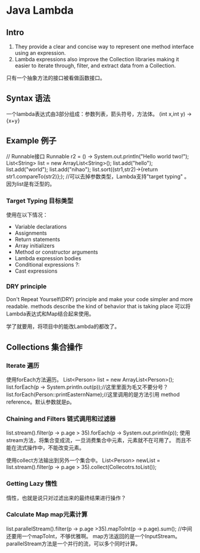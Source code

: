 * Java Lambda
** Intro
   1. They provide a clear and concise way to represent one method interface using an expression.
   2. Lambda expressions also improve the Collection libraries making it easier to iterate through, filter, and extract data from a Collection.
   只有一个抽象方法的接口被看做函数接口。
** Syntax 语法
   一个lambda表达式由3部分组成：参数列表，箭头符号，方法体。
   (int x,int y) -> {x+y}
** Example 例子
   // Runnable接口
   Runnable r2 = () -> System.out.println("Hello world two!");
   List<String> list = new ArrayList<String>();
   list.add("hello");
   list.add("world");
   list.add("nihao");
   list.sort((str1,str2)->{return str1.compareTo(str2)};);
   //可以去掉参数类型，Lambda支持"target typing" 。因为list是有泛型的。
*** Target Typing 目标类型
    使用在以下情况：
    - Variable declarations
    - Assignments
    - Return statements
    - Array initializers
    - Method or constructor arguments
    - Lambda expression bodies
    - Conditional expressions ?:
    - Cast expressions

*** DRY principle
      Don't Repeat Yourself(DRY) principle and make your code simpler and more readable.
      methods describe the kind of behavior that is taking place
      可以将Lambda表达式和Map结合起来使用。


学了就要用，将项目中的能改Lambda的都改了。
** Collections 集合操作
*** Iterate 遍历
    使用forEach方法遍历。
    List<Person> list = new ArrayList<Person>();
    list.forEach(p -> System.println.out(p));//这里里面为毛又不要分号？
    list.forEach(Person::printEasternName);//这里调用的是方法引用 method reference。默认参数就是p。
*** Chaining and Filters 链式调用和过滤器
    list.stream().filter(p -> p.age > 35).forEach(p -> System.out.println(p));
    使用stream方法，将集合变成流，一旦消费集合中元素，元素就不在可用了。
    而且不能在流式操作中，不能改变元素。

    使用collect方法输出到另外一个集合中。
    List<Person> newList =  list.stream().filter(p -> p.age > 35).collect(Collecotrs.toList());
*** Getting Lazy 惰性
    惰性，也就是说只对过滤出来的最终结果进行操作？

*** Calculate Map map元素计算
    list.parallelStream().filter(p -> p.age >35).mapToInt(p -> p.age).sum();
    //中间还要用一个mapToInt，不够优雅啊。
    map方法返回的是一个InputStream。parallelStream方法是一个并行的流，可以多个同时计算。
